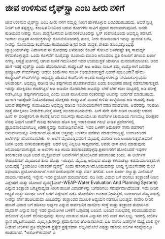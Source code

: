 * ಜೀವ ಉಳಿಸುವ ಲೈಫ್‌ಸ್ಟ್ರಾ ಎಂಬ ಹೀರು ನಳಿಗೆ

ಜೀವ ಉಳಿಸುವ ಲೈಫ್‌ಸ್ಟ್ರಾ ಎಂಬ ಹೀರು ನಳಿಗೆ
 ನಮ್ಮಲ್ಲಿ ನೀರಿಗೆ ಹೇಳಿಕೊಳ್ಳುವ ಬರವಿರದಿರಬಹುದು. ಆದರೆ ಸ್ವಚ್ಛ ನೀರಿಗೆ ಬರ
ತಪ್ಪದ್ದಲ್ಲ. ಕಲುಷಿತ ನೀರಿನಿಂದ ಬರುವ ರೋಗಗಳು ಸಾವಿಗೆ ಪ್ರಧಾನ ಕಾರಣವಾಗುವುದಿದೆ.
ಜನರು ಕುಡಿಯುವ ನೀರನ್ನು ಸೋಸಿ ಶುದ್ಧಗೊಳಿಸುವ ಹೀರುನಳಿಕೆಯೊಂದನ್ನು ಸ್ವಿಸ್
ಕಂಪೆನಿಯೊಂದು ಅಭಿವೃದ್ಧಿ ಪಡಸಿದೆ. ಇಂಗಾಲ ಮತ್ತಿತರ ಸಂಯುಕ್ತಗಳನ್ನು ಕೊಳವೆಯೊಂದರಲ್ಲಿ
ತುಂಬಿ, ನೀರು ಕುಡಿಯುವಾಗ ಇದನ್ನು ಸ್ಟ್ರಾದಂತೆ ಬಳಸಿ, ನೀರನ್ನು ಸೋಸುವುದು ಕಂಪೆನಿಯು
ಕಂಡುಹಿಡಿದ ಅಗ್ಗದ ನೀರು ಶುದ್ಧಕ. ಶೇಕಡಾ ತೊಂಭತ್ತೊಂಭತ್ತು ಬ್ಯಾಕ್ಟಿರಿಯಾಗಳನ್ನು
ನಿವಾರಿಸುವ ಈ ಶೋಧಕವು ಏಳುನೂರು ಲೀಟರ್‍ ಸೋಸಿದ ಬಳಿಕವಷ್ಟೇ ತನ್ನ ಸಾಮರ್ಥ್ಯ
ಕಳೆದುಕೊಳ್ಳುತ್ತದೆ. ಒಂದು ಕೊಳವೆಗೆ ನೂರೈವತ್ತು ರೂಪಾಯಿ ದುಬಾರಿ ಅನಿಸಿದರೂ ಪ್ರತಿ
ಲೀಟರಿಗೆ ತಗಲುವ ಖರ್ಚು ನಗಣ್ಯ. ಆಸ್ಪತ್ರೆ ಖರ್ಚಿನಲ್ಲಿ ಆಗುವ ಉಳಿಕೆ ಗಮನಿಸಿದರೆ ಇದರ
ಉಪಯುಕ್ತತೆ ಯಾರಿಗೂ ಮನವರಿಕೆಯಾದೀತು. ಅಂದ ಹಾಗೆ ಇದಕ್ಕೆ ಲೈಫ್‌ಸ್ಟ್ರಾ ಎಂದು
ಹೆಸರಿಸಲಾಗಿದೆ.
ಕಂಪ್ಯೂಟರ್‍ ಆಟ ಆಡಲು ಸಂಬಳ
 ತಮ್ಮ ಉದ್ಯೋಗಿಗೆ ದಿನವಡೀ ಕಂಪ್ಯೂಟರ್‍ ಗೇಮ್‌ಗಳನ್ನು ಆಡಲು ಕಂಪೆನಿಗಳು ಸಂಬಳ
ಕೊಡಬೇಕಾಗುತ್ತದೆ ಎಂದರೆ ನಂಬುವಿರಾ? ಹೌದು-ಕಂಪ್ಯೂಟರ್‍ ಗೇಮ್‌ಗಳನ್ನು ಅಭಿವೃದ್ಧಿ
ಪಡಿಸುವ ಕಂಪೆನಿಗಳು ಅಂತಹ ಉದ್ಯೋಗಿಗಳನ್ನು ನೇಮಿಸಿಕೊಳ್ಳುವುದು ಅನಿವಾರ್ಯ. ಅಭಿವೃದ್ಧಿ
ಪಡಿಸಿದ ಆಟ ತಪ್ಪುಗಳಿಂದ ಹೊರತಾಗಿದೆಯೇ ಎಂದು ಕೂಲಂಕಷ ಪರೀಕ್ಷೆ ನಡೆಸಬೇಕಾಗುತ್ತದೆ.
ಇದನ್ನು ಪರೀಕ್ಷಿಸಲು ಗಂಟೆಗಟ್ಟಲೆ ಆಟ ಆಡಿಯೇ ನೋಡಬೇಕು.ಆಟವನ್ನು ಬೇರೆ ಬೇರೆ ಕಠಿಣ
ಮಟ್ಟದಲ್ಲಿ ಆಡಿ ಪರೀಕ್ಷೆ ನಡೆಸಿ,ಎಲ್ಲೂ ತಪ್ಪುಗಳಾಗುವುದಿಲ್ಲ ಎಂದು ಖಚಿತ ಪಡಿಸಿಕೊಂಡ
ನಂತರವಷ್ಟೇ ಅಟವನ್ನು ಬಿಡುಗಡೆ ಮಾಡಬಹುದು. ಹಾಗಾಗಿ ಇದಕ್ಕೆಂದೇ ನಿಯೋಜಿತರಾದ
ಪರೀಕ್ಷಕರು ಕಂಪ್ಯೂಟರ್‍ ಮುಂದೆ ಕುಳಿತು ತಾಳ್ಮೆಯಿಂದ ಆಡಿ ಆಟದಲ್ಲಿ ಕಂಡು ಬರುವ
ತಪ್ಪುಗಳನ್ನು ಕಂಡುಹಿಡಿದು ಅಭಿವೃದ್ಧಿ ಪಡಿಸಿದ ಇಂಜಿನಿಯರುಗಳಿಗೆ ವರದಿ ಮಾಡಬೇಕು.
ಅವರದನ್ನು ಸರಿಪಡಿಸಿ ಮತ್ತೆ ಪರೀಕ್ಷಿಸಲು ನೀಡಬೇಕು.ಮತ್ತೆ ಪರೀಕ್ಷೆ ಮುಂದುವರಿಯಬೇಕು.
ಹೀಗೆ ಪದೇ ಪದೇ ಆಡಿದ ಆಟವನ್ನೇ ಆಡುವ ಹಿಂಸೆ ಈ ಪರೀಕ್ಷಕರಿಗೆ.ಈ ಕೆಲಸಕ್ಕೆ ಸಿಗುವ
ಸಂಬಳವೂ ಕಡಿಮೆಯೇ.ಚಾ ಕಂಪೆನಿಗಳ ಚಾಹುಡಿಯ ಗುಣಮಟ್ಟ ಪರೀಕ್ಷಕರ ನೆನಪು ನಿಮಗೆ ಬಂತೇ?
ಗುಂಪು ಕರಗಿಸಲು ಹೊಸ ಅಸ್ತ್ರ
 ಇರಾಕಿನಂತಹ ಗಲಭೆ ಪೀಡಿತ ಪ್ರದೇಶಗಳಲ್ಲಿ ಪ್ರಭಾವಶಾಲಿಯಾಗಬಲ್ಲ ಕಿರಣಾಸ್ತ್ರವನ್ನು
ಸಂಶೋಧಿಸಲಾಗಿದೆ. ಇದರ ಬಳಕೆಗೆ ಅಮೆರಿಕನ್ ಸೇನಾ ಪಡೆಗಳಿಗೆ ಅನುಮತಿಯನ್ನೂ ನೀಡಲಾಗಿದೆ.ಈ
ಹೊಸ ಅಸ್ತ್ರವನ್ನು ಬಳಸಲು ಪಡೆಗಳು ಮಾಡಬೇಕಾದ್ದಿಷ್ಟೆ. ಬಂದೂಕದಿಂದ ಅಲೆಗಳನ್ನು
ಹೊರಸೂಸಬೇಕು. ಈ ಅಲೆಗೆ ಮೈಯೊಡ್ಡಿದವರಿಗೆ ಮೈಯಲ್ಲಿ ವಿಪರೀತ ಉರಿ ಉಂಟಾಗುತ್ತದೆ.ಅವರಿಗೆ
ಬವಳಿ ಬಂದು ಬೀಳುವಂತಾಗುತ್ತದೆ. ಆದರೆ ಅಲ್ಲಿ ನಿಲ್ಲಲೂ ಸಾಧ್ಯವಾಗದೆ, ಅವರು ಜಾಗ ಖಾಲಿ
ಮಾಡುವುದು ಅನಿವಾರ್ಯವಾಗುತ್ತದೆ. ಆ ಅಲೆಗಳು ಅತಿ ಕಿರಿಯ
ತರಂಗಾಂತರವುಳ್ಳವು.ಕ್ಷಕಿರಣಗಳಿಗೆ ಹೋಲಿಸಿದರೆ ಇವುಗಳ ತರಂಗಾಂತರ ಅಧಿಕ ಆದರೆ
ಮೈಕ್ರೋವೇವ್‌ ಅವನ್‌ಗಳಿಗೆ ಹೋಲಿಸಿದರೆ ತರಂಗಾಂತರ ಕಿರಿದು.
 ಈ ಅಲೆಗಳಿಗೆ ಈಡಾದವರಿಗೆ ಮೈಯುರಿತ ತುಸು ಹೊತ್ತು ಇರುತ್ತದೆ. ಮೈಸುಟ್ಟ ಅನುಭವ ಹೊತ್ತು
ಕಳೆದಂತೆಲ್ಲಾ ಕಡಮೆಯಾಗುತ್ತದೆ.ಈ ಆಯುಧಕ್ಕೆ "ಕ್ರಿಯಾಶೀಲ ನಿರಾಕರಣೆ ವ್ಯವಸ್ಥೆ" ಎಂದು
ಹೆಸರಿಸಲಾಗಿದೆ.ಆಯುಧವನ್ನು ಆಯ್ದ ಸ್ವಯಂಸೇವಕರ ಮೇಲೆ ಸಫಲವಾಗಿ ಪ್ರಯೋಗಿಸಲಾಗಿದೆ.ಇದರ
ಸಂಶೋಧನೆಗೆ ಹತ್ತು ವರ್ಷ ತಗಲಿದೆ. ಬಂದ ಖರ್ಚು ನಲ್ವುತ್ತು ಮಿಲಿಯನ್
ಡಾಲರು.ಇರಾಕಿನಲ್ಲಿ ಇನ್ನೇನು ಇದರ ಪ್ರಯೋಗ ಶುರುವಾಗಲಿದೆ.
ನದಿ ನೀರು ವಿವಾದ ಬಗೆ ಹರಿಸಲು ತಂತ್ರಾಂಶ!
 ನೀರಿನ ವಿಶ್ಲೇಷಣೆ ಮತ್ತು ಯೋಜನೆ ವ್ಯವಸ್ಥೆ(ವೀಪ್-WEAP-Water Evaluation And
Planning System) ಎನ್ನುವ ತಂತ್ರಾಂಶ ಜಗತ್ತಿನಾದ್ಯಂತ ನೀರಿನ ಹಂಚಿಕೆ ವಿವಾದಗಳನ್ನು
ಬಗೆಹರಿಸಲು ಸಮರ್ಥವಾಗಿದೆಯಂತೆ. ಇದು ನೀರಿನ ಲಭ್ಯತೆ ಮತ್ತು ಸಮರ್ಥ ಬಳಕೆ ಬಗೆಗೆ
ವಿಶ್ಲೇಷಣೆ ನಡೆಸಿ ಯೋಜಿಸಲು ಅವಕಾಶ ನೀಡುತ್ತದೆ. ಬದಲಾಗುವ ಪರಿಸ್ಥಿತಿಯಲ್ಲಿ ನೀರನ್ನು
ಹೇಗೆ ಹಂಚಬಹುದು ಎಂಬುದನ್ನು ತಂತ್ರಾಂಶದ ಮೂಲಕ ಅಧ್ಯಯನ ನಡೆಸಲು ಬರುತ್ತದೆ.
 ಕಾವೇರಿ ನೀರಿನ ಹಂಚಿಕೆ ವಿವಾದ ಬಗೆ ಹರಿಸಲು ಅರ್ಘ್ಯಂ ಎನ್ನುವ ಸಾರ್ವಜನಿಕ ದಾನಶೀಲ
ಸಂಸ್ಥೆ ಮತ್ತು ತಂತ್ರಾಂಶ ತಯಾರಿಸಿದ ಮೈದಾಸ್ ಎನ್ನುವ ಸಂಸ್ಥೆ ಇದರ ಪ್ರಾಯೋಗಿಕ ಬಳಕೆಗೆ
ಒಪ್ಪಂದಕ್ಕೆ ಬಂದಿವೆ.
ಬಂದಿದೆ ಸುಲಭದಲ್ಲಿ ಕಲಿಯಬಹುದಾದ ಕೀಲಿಮಣೆ
 ಟೈಪಿಂಗ್ ಕಲಿಯುವುದನ್ನು ಸುಲಭ ಮಾಡುವ ಹೊಸ ವಿನ್ಯಾಸದ ಕೀಲಿ ಮಣೆ ಈಗ ಲಭ್ಯ. ಇದರಲ್ಲಿ
ಕೀಲಿಗಳ ಸ್ಥಾನ ಪಲ್ಲಟಗೊಂಡಿದೆ. ಎ,ಬಿ,ಸಿ,ಡಿಗಳನ್ನು ಕ್ರಮಾನುಸಾರ ಜೋಡಿಸಲಾಗಿದೆ. ಬಲ
ಹಾಗೂ ಎಡಗೈಗಳ ಮಧ್ಯೆ ಖಾಲಿ ಸ್ಥಳ ನೀಡುವ ಕೀಲಿಗಳು ಪ್ರತಿ ಹೆಬ್ಬೆರಳಿಗೆ ಪ್ರತ್ಯೇಕ
ಪ್ರತ್ಯೇಕವಾಗಿ ಲಭ್ಯವಿವೆ.ಬೆಲೆ ಎಪ್ಪತ್ತು ಡಾಲರು.ಕೀಲಿಗಳ ಸಂಖ್ಯೆಯಲ್ಲೂ ಕಡಿತವಾಗಿದೆ.
*ಅಶೋಕ್‌ಕುಮಾರ್‍ ಎ
